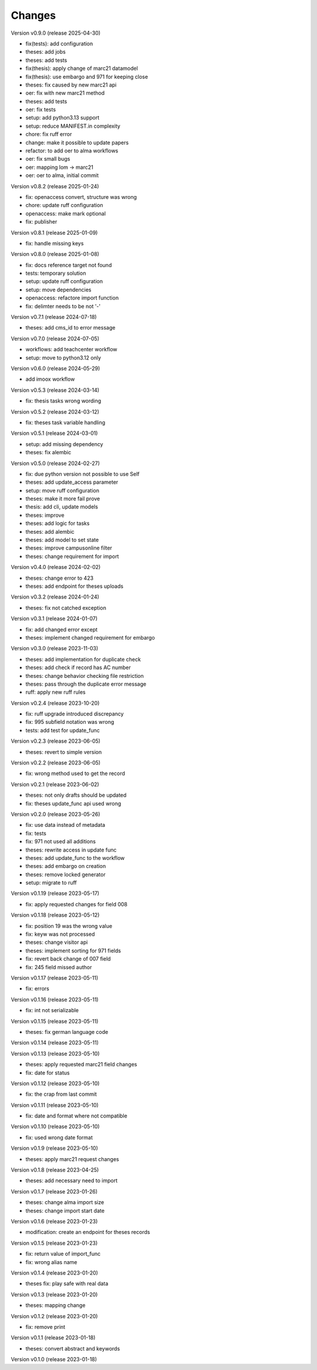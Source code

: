 ..
    Copyright (C) 2022 Graz University of Technology.

    invenio-workflows-tugraz is free software; you can redistribute it and/or
    modify it under the terms of the MIT License; see LICENSE file for more
    details.

Changes
=======

Version v0.9.0 (release 2025-04-30)

- fix(tests): add configuration
- theses: add jobs
- theses: add tests
- fix(thesis): apply change of marc21 datamodel
- fix(thesis): use embargo and 971 for keeping close
- theses: fix caused by new marc21 api
- oer: fix with new marc21 method
- theses: add tests
- oer: fix tests
- setup: add python3.13 support
- setup: reduce MANIFEST.in complexity
- chore: fix ruff error
- change: make it possible to update papers
- refactor: to add oer to alma workflows
- oer: fix small bugs
- oer: mapping lom -> marc21
- oer: oer to alma, initial commit


Version v0.8.2 (release 2025-01-24)

- fix: openaccess convert, structure was wrong
- chore: update ruff configuration
- openaccess: make mark optional
- fix: publisher


Version v0.8.1 (release 2025-01-09)

- fix: handle missing keys


Version v0.8.0 (release 2025-01-08)

- fix: docs reference target not found
- tests: temporary solution
- setup: update ruff configuration
- setup: move dependencies
- openaccess: refactore import function
- fix: delimter needs to be not '-'


Version v0.7.1 (release 2024-07-18)

- theses: add cms_id to error message


Version v0.7.0 (release 2024-07-05)

- workflows: add teachcenter workflow
- setup: move to python3.12 only


Version v0.6.0 (release 2024-05-29)

- add imoox workflow


Version v0.5.3 (release 2024-03-14)

- fix: thesis tasks wrong wording


Version v0.5.2 (release 2024-03-12)

- fix: theses task variable handling


Version v0.5.1 (release 2024-03-01)

- setup: add missing dependency
- theses: fix alembic


Version v0.5.0 (release 2024-02-27)

- fix: due python version not possible to use Self
- theses: add update_access parameter
- setup: move ruff configuration
- theses: make it more fail prove
- thesis: add cli, update models
- theses: improve
- theses: add logic for tasks
- theses: add alembic
- theses: add model to set state
- theses: improve campusonline filter
- theses: change requirement for import


Version v0.4.0 (release 2024-02-02)

- theses: change error to 423
- theses: add endpoint for theses uploads


Version v0.3.2 (release 2024-01-24)

- theses: fix not catched exception


Version v0.3.1 (release 2024-01-07)

- fix: add changed error except
- theses: implement changed requirement for embargo


Version v0.3.0 (release 2023-11-03)

- theses: add implementation for duplicate check
- theses: add check if record has AC number
- theses: change behavior checking file restriction
- theses: pass through the duplicate error message
- ruff: apply new ruff rules


Version v0.2.4 (release 2023-10-20)

- fix: ruff upgrade introduced discrepancy
- fix: 995 subfield notation was wrong
- tests: add test for update_func


Version v0.2.3 (release 2023-06-05)

- theses: revert to simple version


Version v0.2.2 (release 2023-06-05)

- fix: wrong method used to get the record


Version v0.2.1 (release 2023-06-02)

- theses: not only drafts should be updated
- fix: theses update_func api used wrong


Version v0.2.0 (release 2023-05-26)

- fix: use data instead of metadata
- fix: tests
- fix: 971 not used all additions
- theses: rewrite access in update func
- theses: add update_func to the workflow
- theses: add embargo on creation
- theses: remove locked generator
- setup: migrate to ruff


Version v0.1.19 (release 2023-05-17)

- fix: apply requested changes for field 008


Version v0.1.18 (release 2023-05-12)

- fix: position 19 was the wrong value
- fix: keyw was not processed
- theses: change visitor api
- theses: implement sorting for 971 fields
- fix: revert back change of 007 field
- fix: 245 field missed author


Version v0.1.17 (release 2023-05-11)

- fix: errors


Version v0.1.16 (release 2023-05-11)

- fix: int not serializable


Version v0.1.15 (release 2023-05-11)

- theses: fix german language code


Version v0.1.14 (release 2023-05-11)




Version v0.1.13 (release 2023-05-10)

- theses: apply requested marc21 field changes
- fix: date for status


Version v0.1.12 (release 2023-05-10)

- fix: the crap from last commit


Version v0.1.11 (release 2023-05-10)

- fix: date and format where not compatible


Version v0.1.10 (release 2023-05-10)

- fix: used wrong date format


Version v0.1.9 (release 2023-05-10)

- theses: apply marc21 request changes


Version v0.1.8 (release 2023-04-25)

- theses: add necessary need to import


Version v0.1.7 (release 2023-01-26)

- theses: change alma import size
- theses: change import start date


Version v0.1.6 (release 2023-01-23)

- modification: create an endpoint for theses records


Version v0.1.5 (release 2023-01-23)

- fix: return value of import_func
- fix: wrong alias name


Version v0.1.4 (release 2023-01-20)

- theses fix: play safe with real data


Version v0.1.3 (release 2023-01-20)

- theses: mapping change


Version v0.1.2 (release 2023-01-20)

- fix: remove print


Version v0.1.1 (release 2023-01-18)

- theses: convert abstract and keywords


Version v0.1.0 (release 2023-01-18)




